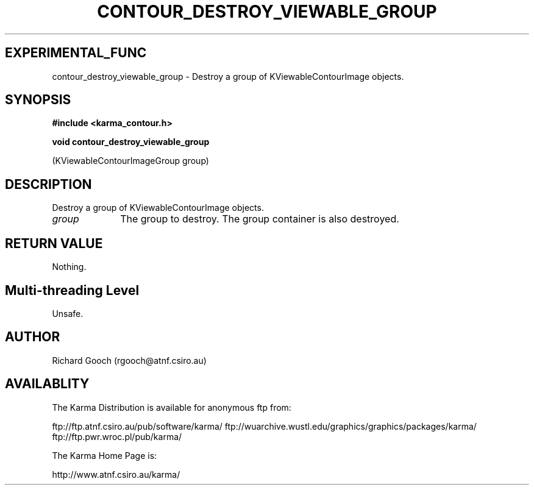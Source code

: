 .TH CONTOUR_DESTROY_VIEWABLE_GROUP 3 "13 Nov 2005" "Karma Distribution"
.SH EXPERIMENTAL_FUNC
contour_destroy_viewable_group \- Destroy a group of KViewableContourImage objects.
.SH SYNOPSIS
.B #include <karma_contour.h>
.sp
.B void contour_destroy_viewable_group
.sp
(KViewableContourImageGroup group)
.SH DESCRIPTION
Destroy a group of KViewableContourImage objects.
.IP \fIgroup\fP 1i
The group to destroy. The group container is also destroyed.
.SH RETURN VALUE
Nothing.
.SH Multi-threading Level
Unsafe.
.SH AUTHOR
Richard Gooch (rgooch@atnf.csiro.au)
.SH AVAILABLITY
The Karma Distribution is available for anonymous ftp from:

ftp://ftp.atnf.csiro.au/pub/software/karma/
ftp://wuarchive.wustl.edu/graphics/graphics/packages/karma/
ftp://ftp.pwr.wroc.pl/pub/karma/

The Karma Home Page is:

http://www.atnf.csiro.au/karma/
